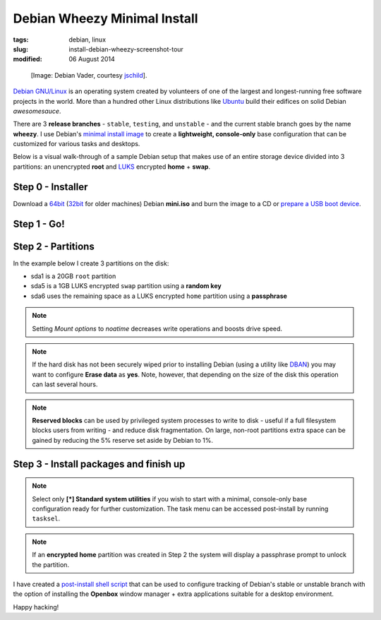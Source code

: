 =============================
Debian Wheezy Minimal Install
=============================

:tags: debian, linux
:slug: install-debian-wheezy-screenshot-tour
:modified: 06 August 2014

.. figure:: images/debianVader.png
    :alt: Debian Vader
    :width: 960px
    :height: 355px

    [Image: Debian Vader, courtesy `jschild <http://jschild.deviantart.com/art/Facebook-cover-debian-Darth-Vader-380351614>`_].

`Debian GNU/Linux <http://www.debian.org>`_ is an operating system created by volunteers of one of the largest and longest-running free software projects in the world. More than a hundred other Linux distributions like `Ubuntu <http://www.circuidipity.com/ubuntu-trusty-install.html>`_ build their edifices on solid Debian *awesomesauce*.

There are 3 **release branches** - ``stable``, ``testing``, and ``unstable`` - and the current stable branch goes by the name **wheezy**. I use Debian's `minimal install image <http://www.circuidipity.com/multi-boot-usb.html>`_ to create a **lightweight, console-only** base configuration that can be customized for various tasks and desktops.

Below is a visual walk-through of a sample Debian setup that makes use of an entire storage device divided into 3 partitions: an unencrypted **root** and `LUKS <https://en.wikipedia.org/wiki/Linux_Unified_Key_Setup>`_ encrypted **home** + **swap**.

Step 0 - Installer
==================

Download a `64bit <http://ftp.nl.debian.org/debian/dists/testing/main/installer-amd64/current/images/netboot/mini.iso>`_  (`32bit <http://ftp.nl.debian.org/debian/dists/testing/main/installer-i386/current/images/netboot/mini.iso>`_ for older machines) Debian **mini.iso** and burn the image to a CD or `prepare a USB boot device <http://www.circuidipity.com/multi-boot-usb.html>`_.

Step 1 - Go!
============

.. image:: images/screenshot/wheezyInstall/011.png
    :align: center
    :alt: Install
    :width: 800px
    :height: 600px

.. image:: images/screenshot/wheezyInstall/02.png
    :align: center
    :alt: Select Language
    :width: 800px
    :height: 600px

.. image:: images/screenshot/wheezyInstall/03.png
    :alt: Select Location
    :align: center
    :width: 800px
    :height: 600px

.. image:: images/screenshot/wheezyInstall/04.png
    :alt: Configure Keyboard
    :align: center
    :width: 800px
    :height: 600px

.. image:: images/screenshot/wheezyInstall/05.png
    :alt: Hostname
    :align: center
    :width: 800px
    :height: 600px

.. image:: images/screenshot/wheezyInstall/06.png
    :alt: Domain
    :align: center
    :width: 800px
    :height: 600px

.. image:: images/screenshot/wheezyInstall/07.png
    :alt: Mirror Country
    :align: center
    :width: 800px
    :height: 600px

.. image:: images/screenshot/wheezyInstall/08.png
    :alt: Mirror archive
    :align: center
    :width: 800px
    :height: 600px

.. image:: images/screenshot/wheezyInstall/09.png
    :alt: Mirror Directory
    :align: center
    :width: 800px
    :height: 600px

.. image:: images/screenshot/wheezyInstall/10.png
    :alt: Proxy
    :align: center
    :width: 800px
    :height: 600px

.. image:: images/screenshot/wheezyInstall/11.png
    :alt: Root password
    :align: center
    :width: 800px
    :height: 600px

.. image:: images/screenshot/wheezyInstall/12.png
    :alt: Verify password
    :align: center
    :width: 800px
    :height: 600px

.. image:: images/screenshot/wheezyInstall/13.png
    :alt: Full Name
    :align: center
    :width: 800px
    :height: 600px

.. image:: images/screenshot/wheezyInstall/14.png
    :alt: Username
    :align: center
    :width: 800px
    :height: 600px

.. image:: images/screenshot/wheezyInstall/15.png
    :alt: User password
    :align: center
    :width: 800px
    :height: 600px

.. image:: images/screenshot/wheezyInstall/16.png
    :alt: Verify password
    :align: center
    :width: 800px
    :height: 600px

.. image:: images/screenshot/wheezyInstall/17.png
    :alt: Select time zone
    :align: center
    :width: 800px
    :height: 600px

Step 2 - Partitions
===================

In the example below I create 3 partitions on the disk:

* sda1 is a 20GB ``root`` partition 
* sda5 is a 1GB LUKS encrypted ``swap`` partition using a **random key**
* sda6 uses the remaining space as a LUKS encrypted ``home`` partition using a **passphrase**

.. image:: images/screenshot/wheezyInstall/18.png
    :alt: Partitioning method
    :align: center
    :width: 800px
    :height: 600px

.. image:: images/screenshot/wheezyInstall/19.png
    :alt: Partition disks
    :align: center
    :width: 800px
    :height: 600px

.. image:: images/screenshot/wheezyInstall/20.png
    :alt: Partition table
    :align: center
    :width: 800px
    :height: 600px

.. image:: images/screenshot/wheezyInstall/21.png
    :alt: Free space
    :align: center
    :width: 800px
    :height: 600px

.. image:: images/screenshot/wheezyInstall/22.png
    :alt: New Partition
    :align: center
    :width: 800px
    :height: 600px

.. image:: images/screenshot/wheezyInstall/23.png
    :alt: Partition size
    :align: center
    :width: 800px
    :height: 600px

.. image:: images/screenshot/wheezyInstall/24.png
    :alt: Primary partition
    :align: center
    :width: 800px
    :height: 600px

.. image:: images/screenshot/wheezyInstall/25.png
    :alt: Beginning
    :align: center
    :width: 800px
    :height: 600px

.. note::

    Setting *Mount options* to *noatime* decreases write operations and boosts drive speed.

.. image:: images/screenshot/wheezyInstall/25.1.png
    :alt: Mount options
    :align: center
    :width: 800px
    :height: 600px

.. image:: images/screenshot/wheezyInstall/25.2.png
    :alt: noatime
    :align: center
    :width: 800px
    :height: 600px

.. image:: images/screenshot/wheezyInstall/26.png
    :alt: Done setting up partition
    :align: center
    :width: 800px
    :height: 600px

.. image:: images/screenshot/wheezyInstall/27.png
    :alt: Free space
    :align: center
    :width: 800px
    :height: 600px

.. image:: images/screenshot/wheezyInstall/28.png
    :alt: New partition
    :align: center
    :width: 800px
    :height: 600px

.. image:: images/screenshot/wheezyInstall/29.png
    :alt: Partition size
    :align: center
    :width: 800px
    :height: 600px

.. image:: images/screenshot/wheezyInstall/30.png
    :alt: Logical partition
    :align: center
    :width: 800px
    :height: 600px

.. image:: images/screenshot/wheezyInstall/31.png
    :alt: Beginning
    :align: center
    :width: 800
    :height: 600px

.. image:: images/screenshot/wheezyInstall/31.1.png
    :alt: Use as
    :align: center
    :width: 800px
    :height: 600px

.. image:: images/screenshot/wheezyInstall/32.png
    :alt: Encrypt volume
    :align: center
    :width: 800px
    :height: 600px

.. image:: images/screenshot/wheezyInstall/32.1.png
    :alt: Encryption key
    :align: center
    :width: 800px
    :height: 600px

.. image:: images/screenshot/wheezyInstall/33.png
    :alt: Random key
    :align: center
    :width: 800px
    :height: 600px

.. note::

    If the hard disk has not been securely wiped prior to installing Debian (using a utility like `DBAN <http://www.circuidipity.com/multi-boot-usb.html>`_) you may want to configure **Erase data** as **yes**. Note, however, that depending on the size of the disk this operation can last several hours.

.. image:: images/screenshot/wheezyInstall/33.1.png
    :alt: Erase data
    :align: center
    :width: 800px
    :height: 600px

.. image:: images/screenshot/wheezyInstall/33.2.png
    :alt: Done setting up partition
    :align: center
    :width: 800px
    :height: 600px

.. image:: images/screenshot/wheezyInstall/34.png
    :alt: Free space
    :align: center
    :width: 800px
    :height: 600px

.. image:: images/screenshot/wheezyInstall/35.png
    :alt: New partition
    :align: center
    :width: 800px
    :height: 600px

.. image:: images/screenshot/wheezyInstall/36.png
    :alt: Partition size
    :align: center
    :width: 800px
    :height: 600px

.. image:: images/screenshot/wheezyInstall/30.png
    :alt: Logical partition
    :align: center
    :width: 800px
    :height: 600px

.. image:: images/screenshot/wheezyInstall/31.1.png
    :alt: Use as
    :align: center
    :width: 800px
    :height: 600px

.. image:: images/screenshot/wheezyInstall/38.png
    :alt: Encrypt volume
    :align: center
    :width: 800px
    :height: 600px

.. image:: images/screenshot/wheezyInstall/39.png
    :alt: Passphrase
    :align: center
    :width: 800px
    :height: 600px
  
.. image:: images/screenshot/wheezyInstall/39.1.png
    :alt: Erase data
    :align: center
    :width: 800px
    :height: 600px

.. image:: images/screenshot/wheezyInstall/39.2.png
    :alt: Done setting up the partition
    :align: center
    :width: 800px
    :height: 600px

.. image:: images/screenshot/wheezyInstall/40.png
    :alt: Configure encrypted volumes
    :align: center
    :width: 800px
    :height: 600px

.. image:: images/screenshot/wheezyInstall/41.png
    :alt: Write changes to disk
    :align: center
    :width: 800px
    :height: 600px

.. image:: images/screenshot/wheezyInstall/42.png
    :alt: Create encrypted volumes
    :align: center
    :width: 800px
    :height: 600px

.. image:: images/screenshot/wheezyInstall/43.png
    :alt: Devices to encrypt
    :align: center
    :width: 800px
    :height: 600px

.. image:: images/screenshot/wheezyInstall/44.png
    :alt: Finish encrypt
    :align: center
    :width: 800px
    :height: 600px

.. image:: images/screenshot/wheezyInstall/45.png
    :alt: Encryption passphrase
    :align: center
    :width: 800px
    :height: 600px

.. image:: images/screenshot/wheezyInstall/46.png
    :alt: Verify passphrase
    :align: center
    :width: 800px
    :height: 600px

.. image:: images/screenshot/wheezyInstall/47.png
    :alt: Configure encrypted volume
    :align: center
    :width: 800px
    :height: 600px

.. image:: images/screenshot/wheezyInstall/48.png
    :alt: Mount point
    :align: center
    :width: 800px
    :height: 600px

.. image:: images/screenshot/wheezyInstall/48.1.png
    :alt: Mount home
    :align: center
    :width: 800px
    :height: 600px

.. image:: images/screenshot/wheezyInstall/49.png
    :alt: Mount options
    :align: center
    :width: 800px
    :height: 600px

.. image:: images/screenshot/wheezyInstall/25.2.png
    :alt: noatime
    :align: center
    :width: 800px
    :height: 600px

.. note::

    **Reserved blocks** can be used by privileged system processes to write to disk - useful if a full filesystem blocks users from writing - and reduce disk fragmentation. On large, non-root partitions extra space can be gained by reducing the 5% reserve set aside by Debian to 1%.

.. image:: images/screenshot/wheezyInstall/49.1.png
    :alt: Reserved blocks
    :align: center
    :width: 800px
    :height: 600px

.. image:: images/screenshot/wheezyInstall/49.2.png
    :alt: Percent reserved
    :align: center
    :width: 800px
    :height: 600px

.. image:: images/screenshot/wheezyInstall/49.3.png
    :alt: Done setting up the partition
    :align: center
    :width: 800px
    :height: 600px

.. image:: images/screenshot/wheezyInstall/49.4.png
    :alt: Finish partitioning
    :align: center
    :width: 800px
    :height: 600px

.. image:: images/screenshot/wheezyInstall/50.png
    :alt: Write changes to disk
    :align: center
    :width: 800px
    :height: 600px

Step 3 - Install packages and finish up
=======================================

.. image:: images/screenshot/wheezyInstall/51.png
    :alt: Popularity-contest
    :align: center
    :width: 800px
    :height: 600px

.. note::

    Select only **[*] Standard system utilities** if you wish to start with a minimal, console-only base configuration ready for further customization. The task menu can be accessed post-install by running ``tasksel``.
    
.. image:: images/screenshot/wheezyInstall/52.png
    :alt: Software selection
    :align: center
    :width: 800px
    :height: 600px

.. image:: images/screenshot/wheezyInstall/53.png
    :alt: GRUB
    :align: center
    :width: 800px
    :height: 600px

.. image:: images/screenshot/wheezyInstall/54.png
    :alt: Finish install
    :align: center
    :width: 800px
    :height: 600px

.. image:: images/screenshot/wheezyInstall/544.png
    :alt: GRUB menu
    :align: center
    :width: 800px
    :height: 600px

.. note::

    If an **encrypted home** partition was created in Step 2 the system will display a passphrase prompt to unlock the partition.

.. image:: images/screenshot/wheezyInstall/55.png
    :alt: Enter encrypt passphrase
    :align: center
    :width: 800px
    :height: 600px

.. image:: images/screenshot/wheezyInstall/56.png
    :alt: Login
    :align: center
    :width: 800px
    :height: 600px

I have created a `post-install shell script <https://github.com/vonbrownie/linux-post-install/blob/master/debian_post_install>`_ that can be used to configure tracking of Debian's stable or unstable branch with the option of installing the **Openbox** window manager + extra applications suitable for a desktop environment.

Happy hacking!
